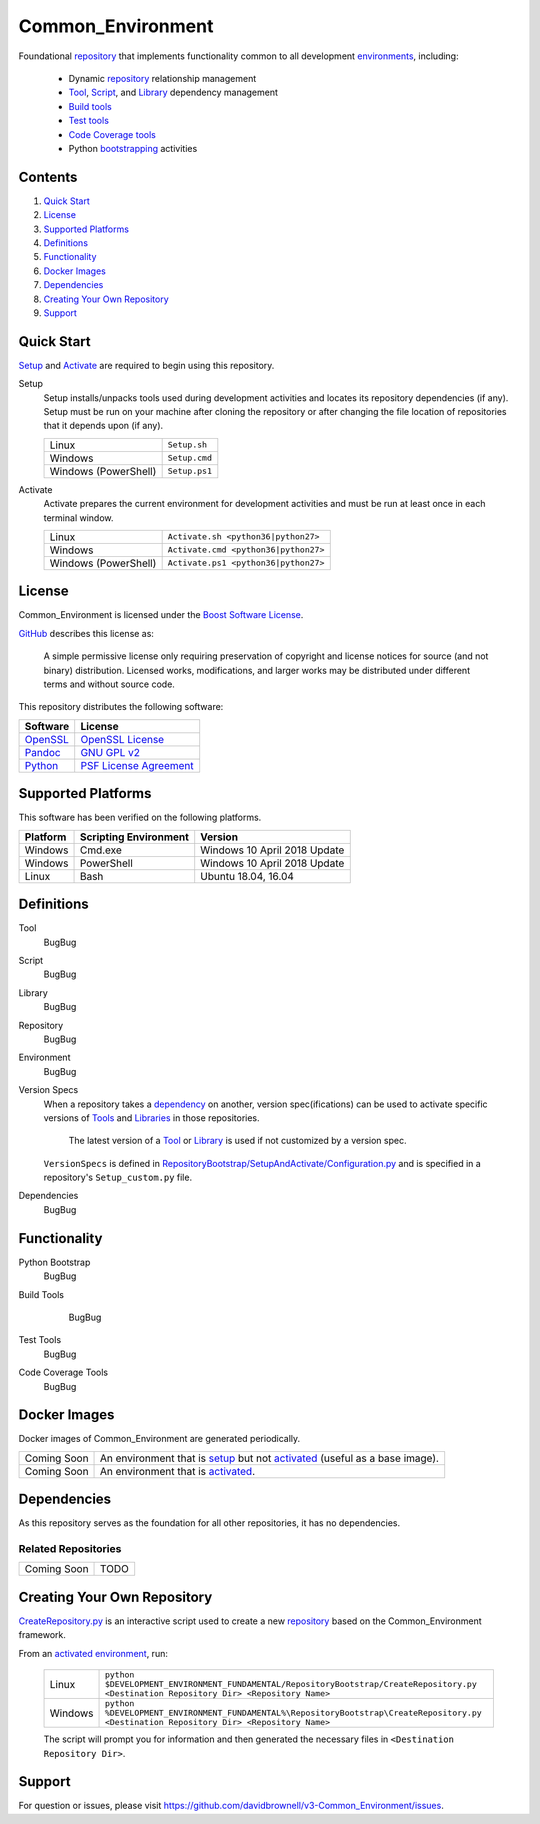 ==================
Common_Environment
==================

Foundational repository_ that implements functionality common to all development environments_, including:

  * Dynamic repository_ relationship management
  * Tool_, Script_, and Library_ dependency management
  * `Build tools`_
  * `Test tools`_
  * `Code Coverage tools`_
  * Python bootstrapping_ activities
  
.. _bootstrapping: `Python Bootstrap`_

Contents
========
#. `Quick Start`_
#. License_
#. `Supported Platforms`_
#. Definitions_
#. Functionality_
#. `Docker Images`_
#. Dependencies_
#. `Creating Your Own Repository`_
#. Support_

Quick Start
===========
`Setup`_ and `Activate`_ are required to begin using this repository.

.. _Setup:

Setup
  Setup installs/unpacks tools used during development activities and locates its repository dependencies (if any). Setup must be run on your machine after cloning the repository or after changing the file location of repositories that it depends upon (if any).

  ====================================  =====================================================
  Linux                                 ``Setup.sh``
  Windows                               ``Setup.cmd``
  Windows (PowerShell)                  ``Setup.ps1``
  ====================================  =====================================================
  
.. _Activate:

Activate
  Activate prepares the current environment for development activities and must be run at least once in each terminal window.
  
  ====================================  =====================================================
  Linux                                 ``Activate.sh <python36|python27>``
  Windows                               ``Activate.cmd <python36|python27>``
  Windows (PowerShell)                  ``Activate.ps1 <python36|python27>``
  ====================================  =====================================================

.. _Activated: Activate_
.. _Activation: Activate_
  
License
=======
Common_Environment is licensed under the `Boost Software License <https://www.boost.org/LICENSE_1_0.txt>`_. 

`GitHub <https://github.com>`_ describes this license as:

  A simple permissive license only requiring preservation of copyright and license notices for source (and not binary) distribution. Licensed works, modifications, and larger works may be distributed under different terms and without source code.

This repository distributes the following software:

========================================  =========================================
Software                                  License
========================================  =========================================
`OpenSSL <https://www.openssl.org/>`_     `OpenSSL License <https://www.openssl.org/source/license.html>`_
`Pandoc <https://pandoc.org/>`_           `GNU GPL v2 <https://www.gnu.org/licenses/old-licenses/gpl-2.0.en.html>`_
`Python <https://www.python.org>`_        `PSF License Agreement <https://docs.python.org/3/license.html>`_
========================================  =========================================
  
Supported Platforms
===================
This software has been verified on the following platforms.

========================  ======================  =========================================
Platform                  Scripting Environment   Version
========================  ======================  =========================================
Windows                   Cmd.exe                 Windows 10 April 2018 Update
Windows                   PowerShell              Windows 10 April 2018 Update
Linux                     Bash                    Ubuntu 18.04, 16.04
========================  ======================  =========================================
  
Definitions
===========
.. _Tool:

Tool
  BugBug

.. _Script:

Script
  BugBug
  
.. _Library:

Library
  BugBug

.. _Repository:

Repository
  BugBug
  
.. _Environment:

Environment
  BugBug

.. _`Version Spec`:

Version Specs
  When a repository takes a dependency_ on another, version spec(ifications) can be used to activate specific versions of Tools_ and Libraries_ in those repositories. 
  
    The latest version of a Tool_ or Library_ is used if not customized by a version spec.
  
  ``VersionSpecs`` is defined in `RepositoryBootstrap/SetupAndActivate/Configuration.py <RepositoryBootstrap/SetupAndActivate/Configuration.py>`_ and is specified in a repository's ``Setup_custom.py`` file.

.. _Dependency:

Dependencies
  BugBug
    
.. _Tools: Tool_
.. _Scripts: Script_
.. _Libraries: Library_
.. _Repositories: Repository_
.. _Environments: Environment_
.. _`Version Specs`: `Version Spec`_
.. _Dependencies: Dependency_

Functionality
=============
.. _`Python Bootstrap`:

Python Bootstrap
  BugBug

.. _`Build Tools`:

Build Tools
  BugBug

 .. _`Test Tools`:
 
Test Tools
  BugBug

.. _`Code Coverage Tools`:

Code Coverage Tools
  BugBug

Docker Images
=============
Docker images of Common_Environment are generated periodically.

==========================  ==========================================
Coming Soon                 An environment that is setup_ but not activated_ (useful as a base image).
Coming Soon                 An environment that is activated_.
==========================  ==========================================

Dependencies
============
As this repository serves as the foundation for all other repositories, it has no dependencies.

Related Repositories
--------------------
==========================  ==========================================
Coming Soon                 TODO
==========================  ==========================================

Creating Your Own Repository
============================
`CreateRepository.py <RepositoryBootstrap/CreateRepository.py>`_ is an interactive script used to create a new repository_ based on the Common_Environment framework.

From an activated_ environment_, run:

  =========================  =======================================
  Linux                      ``python $DEVELOPMENT_ENVIRONMENT_FUNDAMENTAL/RepositoryBootstrap/CreateRepository.py <Destination Repository Dir> <Repository Name>``
  Windows                    ``python %DEVELOPMENT_ENVIRONMENT_FUNDAMENTAL%\RepositoryBootstrap\CreateRepository.py <Destination Repository Dir> <Repository Name>``
  =========================  =======================================
  
  The script will prompt you for information and then generated the necessary files in ``<Destination Repository Dir>``.
  
Support
=======
For question or issues, please visit https://github.com/davidbrownell/v3-Common_Environment/issues.